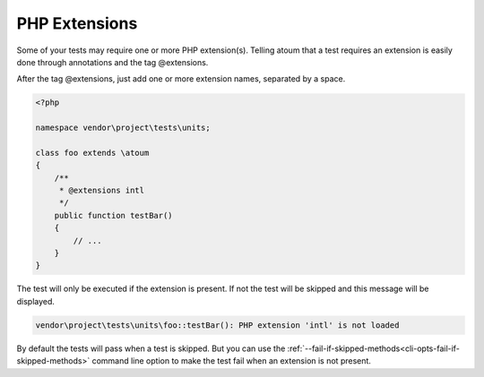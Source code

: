.. _annotation-php-extension:

PHP Extensions
****************

Some of your tests may require one or more PHP extension(s). Telling atoum that a test requires an extension is easily done through annotations and the tag @extensions.

After the tag @extensions, just add one or more extension names, separated by a space.


.. code-block:: php

   <?php

   namespace vendor\project\tests\units;

   class foo extends \atoum
   {
       /**
        * @extensions intl
        */
       public function testBar()
       {
           // ...
       }
   }

The test will only be executed if the extension is present. If not the test will be skipped and this message will be displayed.

.. code-block:: shell

   vendor\project\tests\units\foo::testBar(): PHP extension 'intl' is not loaded


.. note::
By default the tests will pass when a test is skipped. But you can use the :ref:`--fail-if-skipped-methods<cli-opts-fail-if-skipped-methods>` command line option to make the test fail when an extension is not present.

